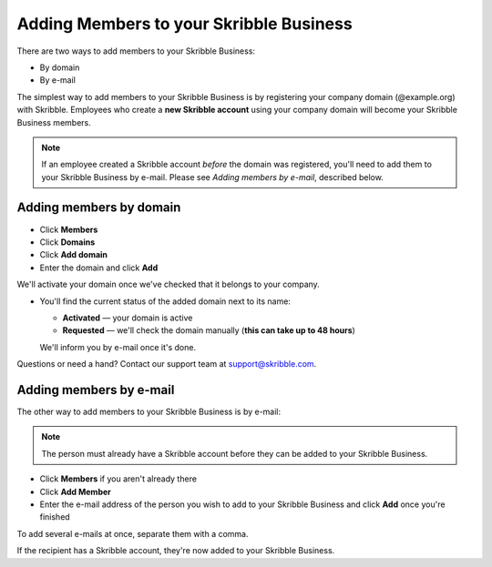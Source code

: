.. _adding-members:

========================================
Adding Members to your Skribble Business
========================================

There are two ways to add members to your Skribble Business:

- By domain 
- By e-mail

The simplest way to add members to your Skribble Business is by registering your company domain (@example.org) with Skribble. Employees who create a **new Skribble account** using your company domain will become your Skribble Business members.

.. NOTE::
  If an employee created a Skribble account *before* the domain was registered, you'll need to add them to your Skribble Business by e-mail. Please see *Adding members by e-mail*, described below.
  
Adding members by domain
-------------------------

- Click **Members**

- Click **Domains**

- Click **Add domain**

- Enter the domain and click **Add**

We'll activate your domain once we've checked that it belongs to your company.

- You'll find the current status of the added domain next to its name:

  •	**Activated** — your domain is active
  •	**Requested** — we'll check the domain manually (**this can take up to 48 hours**)
  
  We'll inform you by e-mail once it's done.
  
Questions or need a hand? Contact our support team at `support@skribble.com`_.  

  .. _support@skribble.com: support@skribble.com
  


Adding members by e-mail
-------------------------

The other way to add members to your Skribble Business is by e-mail:

.. NOTE::
   The person must already have a Skribble account before they can be added to your Skribble Business.

- Click **Members** if you aren't already there

- Click **Add Member**

- Enter the e-mail address of the person you wish to add to your Skribble Business and click **Add** once you're finished

To add several e-mails at once, separate them with a comma. 

If the recipient has a Skribble account, they're now added to your Skribble Business.
